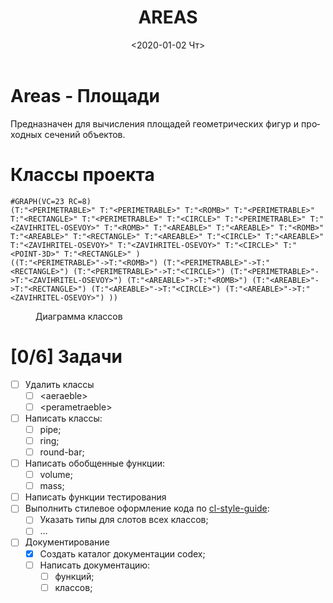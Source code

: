 
* Areas - Площади
Предназначен для вычисления площадей геометрических фигур
и проходных сечений объектов.

* Классы проекта

#+name: pwd 
#+BEGIN_SRC shell :exports none
pwd
#+END_SRC

#+name: classes
#+BEGIN_SRC lisp :var fpath=pwd :exports none
  ;;;;(require :mnas-graph)
  ;;;;(require :mnas-package)
    (mnas-graph:view-graph
     (mnas-package:make-class-graph :areas)
     :viewer nil
     :out-type "png" :fname "classes" :fpath fpath)
#+END_SRC

#+RESULTS: classes
: #GRAPH(VC=23 RC=8)
: (T:"<PERIMETRABLE>" T:"<PERIMETRABLE>" T:"<ROMB>" T:"<PERIMETRABLE>" T:"<RECTANGLE>" T:"<PERIMETRABLE>" T:"<CIRCLE>" T:"<PERIMETRABLE>" T:"<ZAVIHRITEL-OSEVOY>" T:"<ROMB>" T:"<AREABLE>" T:"<AREABLE>" T:"<ROMB>" T:"<AREABLE>" T:"<RECTANGLE>" T:"<AREABLE>" T:"<CIRCLE>" T:"<AREABLE>" T:"<ZAVIHRITEL-OSEVOY>" T:"<ZAVIHRITEL-OSEVOY>" T:"<CIRCLE>" T:"<POINT-3D>" T:"<RECTANGLE>" )
: ((T:"<PERIMETRABLE>"->T:"<ROMB>") (T:"<PERIMETRABLE>"->T:"<RECTANGLE>") (T:"<PERIMETRABLE>"->T:"<CIRCLE>") (T:"<PERIMETRABLE>"->T:"<ZAVIHRITEL-OSEVOY>") (T:"<AREABLE>"->T:"<ROMB>") (T:"<AREABLE>"->T:"<RECTANGLE>") (T:"<AREABLE>"->T:"<CIRCLE>") (T:"<AREABLE>"->T:"<ZAVIHRITEL-OSEVOY>") ))

#+CAPTION: Диаграмма классов
#+NAME:   areas:classes
#+attr_html: :width 500px
#+attr_latex: :width 200px
[[file:classes.gv.png]]


* [0/6] Задачи
- [ ] Удалить классы
  - [ ] <aeraeble>
  - [ ] <perametraeble>
- [ ] Написать классы:
  - [ ] pipe;
  - [ ] ring;
  - [ ] round-bar;
- [ ] Написать обобщенные функции:
  - [ ] volume;
  - [ ] mass;
- [ ] Написать функции тестирования
- [ ] Выполнить стилевое оформление кода по [[file:~/org/sbcl/cl-style-guide.org][cl-style-guide]]:
  - [ ] Указать типы для слотов всех классов;
  - [ ] ...
- [-] Документирование
  - [X] Создать каталог документации codex;
  - [ ] Написать документацию:
    - [ ] функций;
    - [ ] классов;


#+OPTIONS: ':nil *:t -:t ::t <:t H:3 \n:nil ^:t arch:headline
#+OPTIONS: author:t broken-links:nil c:nil creator:nil
#+OPTIONS: d:(not "LOGBOOK") date:t e:t email:nil f:t inline:t num:t
#+OPTIONS: p:nil pri:nil prop:nil stat:t tags:t tasks:t tex:t
#+OPTIONS: timestamp:t title:t toc:t todo:t |:t
#+TITLE: AREAS
#+DATE: <2020-01-02 Чт>
#+AUTHOR:
#+EMAIL: namatv@mnasoft-00
#+LANGUAGE: ru
#+SELECT_TAGS: export
#+CREATOR: Emacs 26.3 (Org mode 9.1.9)
#+EXCLUDE_TAGS: noexport
